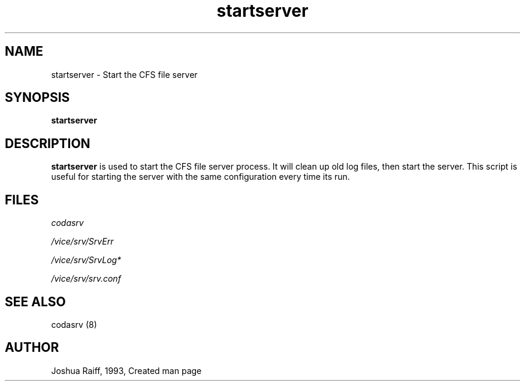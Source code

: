 .if n .ds Q \&"
.if t .ds Q ``
.if n .ds U \&"
.if t .ds U ''
.TH "startserver" 8
.tr \&
.nr bi 0
.nr ll 0
.nr el 0
.de DS
..
.de DE
..
.de Pp
.ie \\n(ll>0 \{\
.ie \\n(bi=1 \{\
.nr bi 0
.if \\n(t\\n(ll=0 \{.IP \\(bu\}
.if \\n(t\\n(ll=1 \{.IP \\n+(e\\n(el.\}
.\}
.el .sp
.\}
.el \{\
.ie \\nh=1 \{\
.LP
.nr h 0
.\}
.el .PP
.\}
..
.SH NAME
startserver \- Start the CFS file server

.SH SYNOPSIS

.Pp
\fBstartserver\fP
.Pp
.Pp
.SH DESCRIPTION

.Pp
\fBstartserver\fP is used to start the CFS file server process.  It will
clean up old log files, then start the server.  This script is useful
for starting the server with the same configuration every time its run.
.Pp
.Pp
.SH FILES

.Pp
\fIcodasrv\fP
.Pp
\fI/vice/srv/SrvErr\fP
.Pp
\fI/vice/srv/SrvLog*\fP
.Pp
\fI/vice/srv/srv.conf\fP
.Pp
.SH SEE ALSO

.Pp
codasrv (8)
.Pp
.Pp
.SH AUTHOR

.Pp
Joshua Raiff, 1993, Created man page
.Pp
.Pp
.Pp
.Pp
